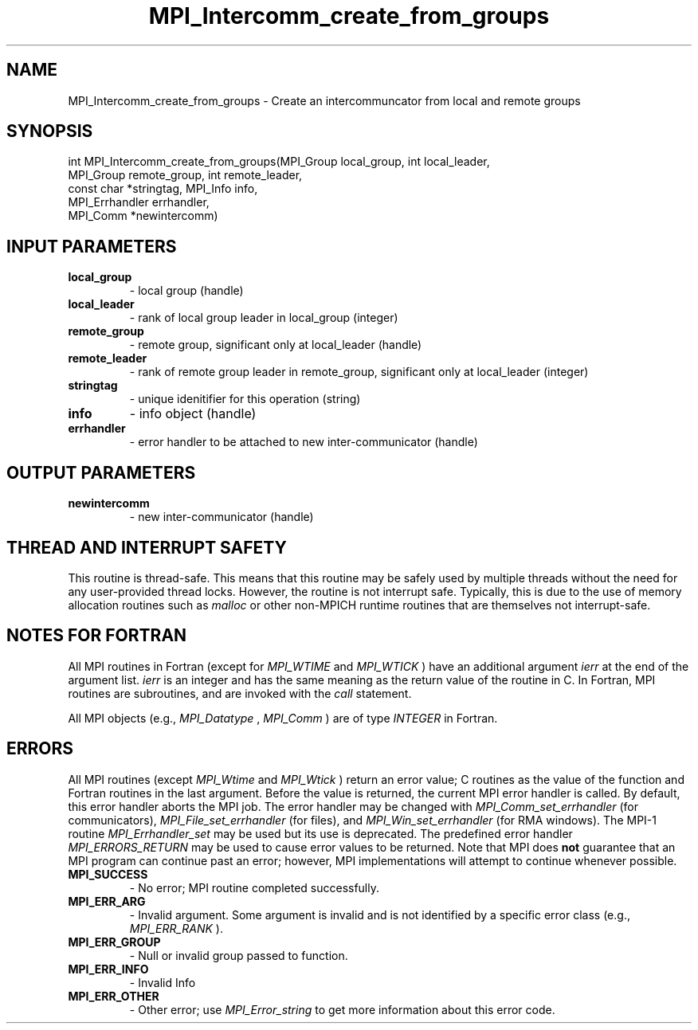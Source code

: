 .TH MPI_Intercomm_create_from_groups 3 "2/9/2024" " " "MPI"
.SH NAME
MPI_Intercomm_create_from_groups \-  Create an intercommuncator from local and remote groups 
.SH SYNOPSIS
.nf
.fi
.nf
int MPI_Intercomm_create_from_groups(MPI_Group local_group, int local_leader,
MPI_Group remote_group, int remote_leader,
const char *stringtag, MPI_Info info,
MPI_Errhandler errhandler,
MPI_Comm *newintercomm)
.fi


.SH INPUT PARAMETERS
.PD 0
.TP
.B local_group 
- local group (handle)
.PD 1
.PD 0
.TP
.B local_leader 
- rank of local group leader in local_group (integer)
.PD 1
.PD 0
.TP
.B remote_group 
- remote group, significant only at local_leader (handle)
.PD 1
.PD 0
.TP
.B remote_leader 
- rank of remote group leader in remote_group, significant only at local_leader (integer)
.PD 1
.PD 0
.TP
.B stringtag 
- unique idenitifier for this operation (string)
.PD 1
.PD 0
.TP
.B info 
- info object (handle)
.PD 1
.PD 0
.TP
.B errhandler 
- error handler to be attached to new inter-communicator (handle)
.PD 1

.SH OUTPUT PARAMETERS
.PD 0
.TP
.B newintercomm 
- new inter-communicator (handle)
.PD 1

.SH THREAD AND INTERRUPT SAFETY

This routine is thread-safe.  This means that this routine may be
safely used by multiple threads without the need for any user-provided
thread locks.  However, the routine is not interrupt safe.  Typically,
this is due to the use of memory allocation routines such as 
.I malloc
or other non-MPICH runtime routines that are themselves not interrupt-safe.

.SH NOTES FOR FORTRAN
All MPI routines in Fortran (except for 
.I MPI_WTIME
and 
.I MPI_WTICK
) have
an additional argument 
.I ierr
at the end of the argument list.  
.I ierr
is an integer and has the same meaning as the return value of the routine
in C.  In Fortran, MPI routines are subroutines, and are invoked with the
.I call
statement.

All MPI objects (e.g., 
.I MPI_Datatype
, 
.I MPI_Comm
) are of type 
.I INTEGER
in Fortran.

.SH ERRORS

All MPI routines (except 
.I MPI_Wtime
and 
.I MPI_Wtick
) return an error value;
C routines as the value of the function and Fortran routines in the last
argument.  Before the value is returned, the current MPI error handler is
called.  By default, this error handler aborts the MPI job.  The error handler
may be changed with 
.I MPI_Comm_set_errhandler
(for communicators),
.I MPI_File_set_errhandler
(for files), and 
.I MPI_Win_set_errhandler
(for
RMA windows).  The MPI-1 routine 
.I MPI_Errhandler_set
may be used but
its use is deprecated.  The predefined error handler
.I MPI_ERRORS_RETURN
may be used to cause error values to be returned.
Note that MPI does 
.B not
guarantee that an MPI program can continue past
an error; however, MPI implementations will attempt to continue whenever
possible.

.PD 0
.TP
.B MPI_SUCCESS 
- No error; MPI routine completed successfully.
.PD 1
.PD 0
.TP
.B MPI_ERR_ARG 
- Invalid argument.  Some argument is invalid and is not
identified by a specific error class (e.g., 
.I MPI_ERR_RANK
).
.PD 1
.PD 0
.TP
.B MPI_ERR_GROUP 
- Null or invalid group passed to function.  
.PD 1
.PD 0
.TP
.B MPI_ERR_INFO 
- Invalid Info 
.PD 1
.PD 0
.TP
.B MPI_ERR_OTHER 
- Other error; use 
.I MPI_Error_string
to get more information
about this error code. 
.PD 1

